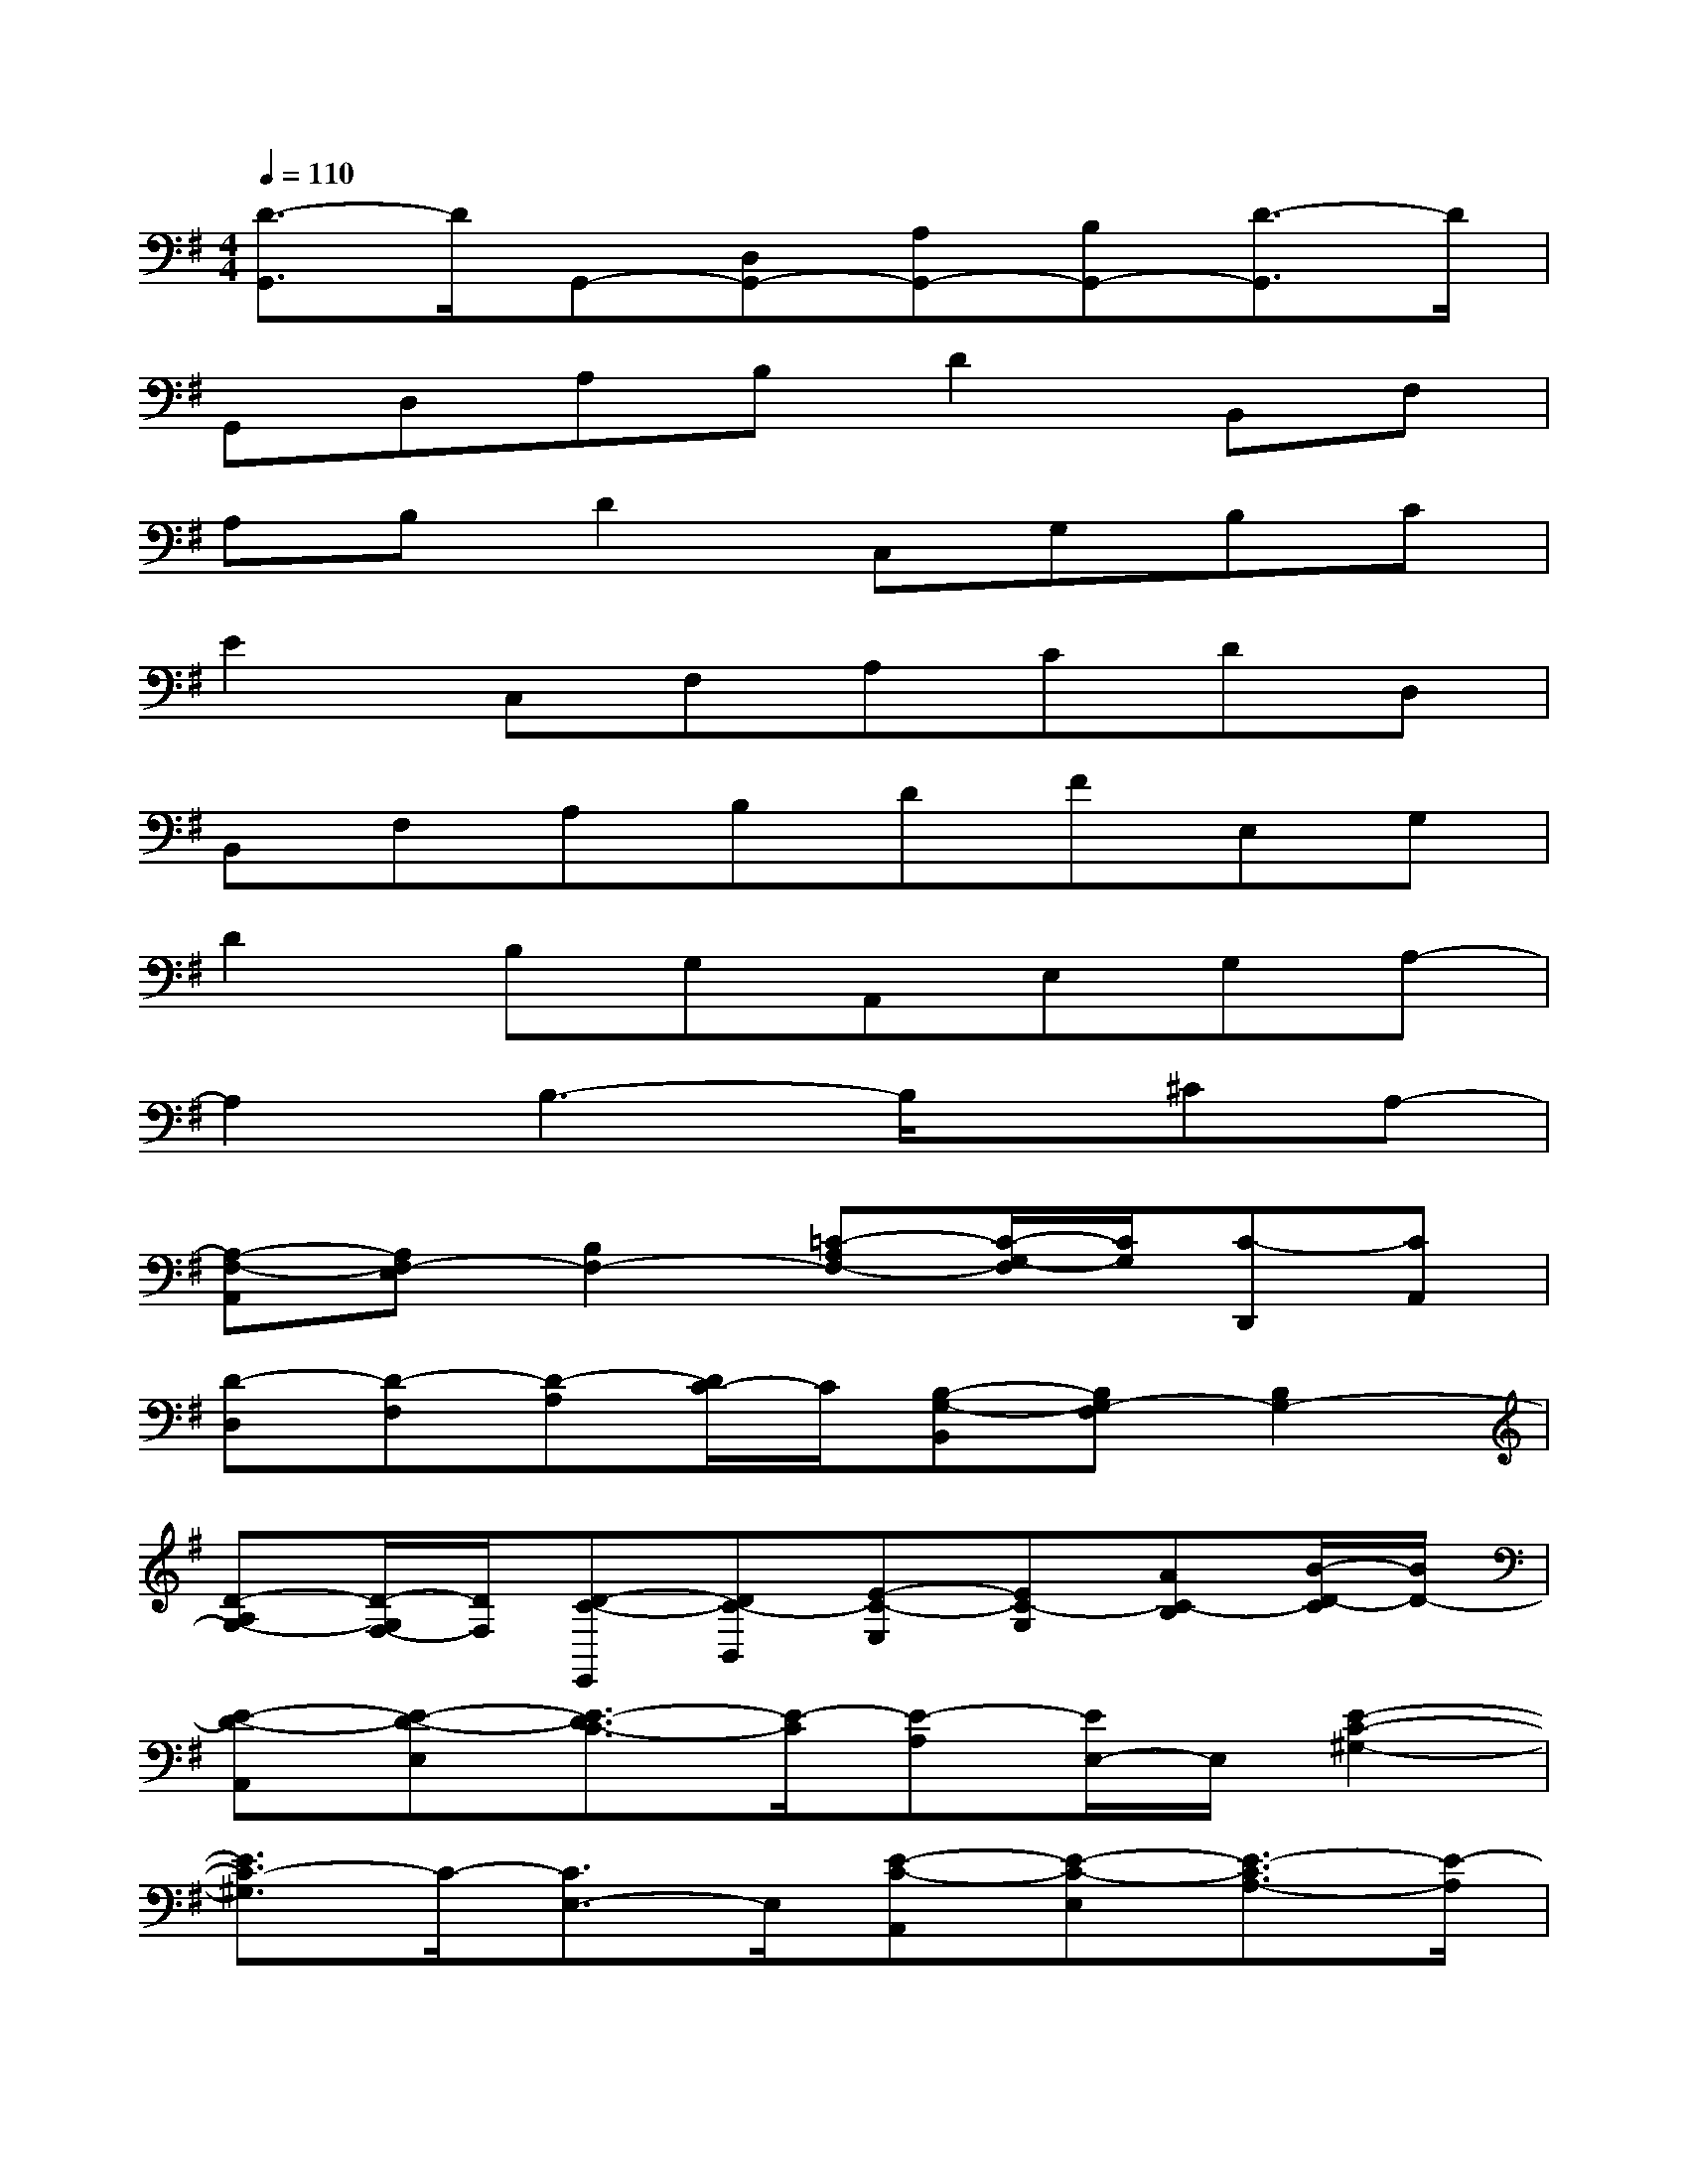 X:1
T:
M:4/4
L:1/8
Q:1/4=110
K:G%1sharps
V:1
[D3/2-G,,3/2]D/2G,,-[D,G,,-][A,G,,-][B,G,,-][D3/2-G,,3/2]D/2|
G,,D,A,B,D2B,,F,|
A,B,D2C,G,B,C|
E2C,F,A,CDD,|
B,,F,A,B,DFE,G,|
D2B,G,A,,E,G,A,-|
A,2B,3-B,/2x/2^CA,-|
[A,-F,-A,,][A,F,-E,][B,2F,2-][=C-A,F,-][C/2-G,/2-F,/2][C/2G,/2][C-D,,][CA,,]|
[D-D,][D-F,][D-A,][D/2C/2-]C/2[B,-G,-B,,][B,G,-F,][B,2G,2-]|
[D-A,G,-][D/2-G,/2F,/2-][D/2F,/2][D-C-E,,][DC-B,,][E-C-E,][EC-G,][AC-B,][B/2-D/2-C/2][B/2D/2-]|
[E-D-A,,][E-D-E,][E3/2-D3/2C3/2-][E/2-C/2][E-A,][E/2E,/2-]E,/2[E2-C2-^G,2-]|
[E3/2C3/2-^G,3/2]C/2-[C3/2E,3/2-]E,/2[E-C-A,,][E-C-E,][E3/2-C3/2A,3/2-][E/2-A,/2]|
[E-=G,][E/2E,/2-]E,/2[E2-F,2][E3/2E,3/2-]E,/2D,2|
[A-G,,][A-D,][A-G,][A/2B,/2-]B,/2[G2D2][F-B,,][F-F,]|
[F-A,][F/2B,/2-]B,/2[G2D2][f-C,][f-G,][f3/2E3/2-]E/2|
[g2D2][A3-^C3-][A/2^C/2]x/2[A-E-=C-G,][AECA,]